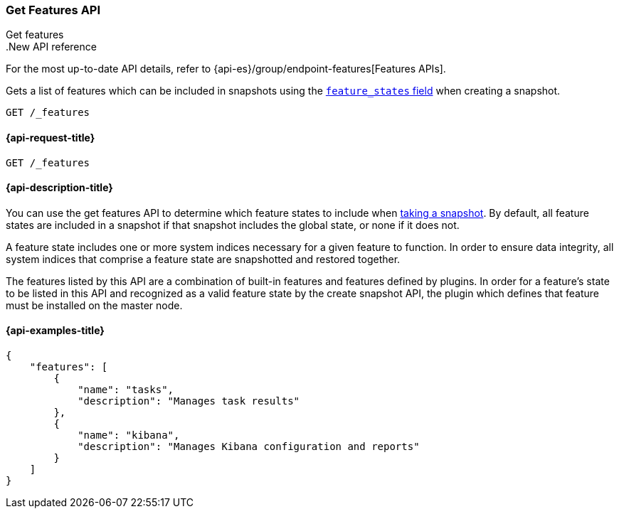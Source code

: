 [[get-features-api]]
=== Get Features API
++++
<titleabbrev>Get features</titleabbrev>
++++

..New API reference
[sidebar]
--
For the most up-to-date API details, refer to {api-es}/group/endpoint-features[Features APIs].
--

Gets a list of features which can be included in snapshots using the
<<create-snapshot-api-feature-states,`feature_states` field>> when creating a
snapshot.

[source,console]
-----------------------------------
GET /_features
-----------------------------------

[[get-features-api-request]]
==== {api-request-title}

`GET /_features`


[[get-features-api-desc]]
==== {api-description-title}

You can use the get features API to determine which feature states
to include when <<snapshots-take-snapshot,taking a snapshot>>. By default, all
feature states are included in a snapshot if that snapshot includes the global
state, or none if it does not.

A feature state includes one or more system indices necessary for a given
feature to function. In order to ensure data integrity, all system indices that
comprise a feature state are snapshotted and restored together.

The features listed by this API are a combination of built-in features and
features defined by plugins. In order for a feature's state to be listed in this
API and recognized as a valid feature state by the create snapshot API, the
plugin which defines that feature must be installed on the master node.

==== {api-examples-title}

[source,console-result]
----
{
    "features": [
        {
            "name": "tasks",
            "description": "Manages task results"
        },
        {
            "name": "kibana",
            "description": "Manages Kibana configuration and reports"
        }
    ]
}
----
// TESTRESPONSE[skip:response differs between default distro and OSS]
